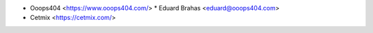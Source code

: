 * Ooops404 <https://www.ooops404.com/>
  * Eduard Brahas <eduard@ooops404.com>
* Cetmix <https://cetmix.com/>
